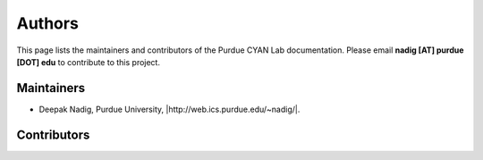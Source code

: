 #######
Authors
#######

This page lists the maintainers and contributors of the Purdue CYAN Lab documentation. Please email **nadig [AT] purdue [DOT] edu** to contribute to this project.

Maintainers
-----------

* Deepak Nadig, Purdue University, |http://web.ics.purdue.edu/~nadig/|.


Contributors
------------




.. |http://web.ics.purdue.edu/~nadig/| raw:: html

   <a target="_blank" href="http://web.ics.purdue.edu/~nadig/">http://web.ics.purdue.edu/~nadig/</a>

